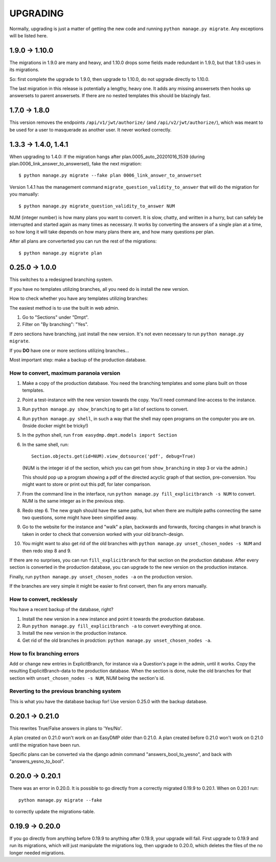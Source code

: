 =========
UPGRADING
=========

Normally, upgrading is just a matter of getting the new code and running
``python manage.py migrate``. Any exceptions will be listed here.

1.9.0 -> 1.10.0
===============

The migrations in 1.9.0 are many and heavy, and 1.10.0 drops some fields
made redundant in 1.9.0, but that 1.9.0 uses in its migrations.

So: first complete the upgrade to 1.9.0, then upgrade to 1.10.0, do not
upgrade directly to 1.10.0.

The last migration in this release is potentially a lengthy, heavy one. It
adds any missing answersets then hooks up answersets to parent answersets. If
there are no nested templates this should be blazingly fast.

1.7.0 -> 1.8.0
==============

This version removes the endpoints ``/api/v1/jwt/authorize/`` (and
``/api/v2/jwt/authorize/``), which was meant to be used for a user to
masquerade as another user. It never worked correctly.

1.3.3 -> 1.4.0, 1.4.1
=====================

When upgrading to 1.4.0: If the migration hangs after
plan.0005_auto_20201016_1539 (during plan.0006_link_answer_to_answerset), fake
the next migration::

    $ python manage.py migrate --fake plan 0006_link_answer_to_answerset

Version 1.4.1 has the management command ``migrate_question_validity_to_answer``
that will do the migration for you
manually::

    $ python manage.py migrate_question_validity_to_answer NUM

NUM (integer number) is how many plans you want to convert. It is slow, chatty,
and written in a hurry, but can safely be interrupted and started again as many
times as necessary. It works by converting the answers of a single plan at
a time, so how long it will take depends on how many plans there are, and how
many questions per plan.

After all plans are converterted you can run the rest of the migrations::

    $ python manage.py migrate plan

0.25.0 -> 1.0.0
===============

This switches to a redesigned branching system.

If you have no templates utilizing branches, all you need do is install the new
version.

How to check whether you have any templates utilizing branches:

The easiest method is to use the built in web admin.

1. Go to "Sections" under "Dmpt".
2. Filter on "By branching": "Yes".

If zero sections have branching, just install the new version. It's not even
necessary to run ``python manage.py migrate``.

If you **DO** have one or more sections utilizing branches...

Most important step: make a backup of the production database.

How to convert, maximum paranoia version
----------------------------------------

1. Make a copy of the production database. You need the branching templates and
   some plans built on those templates.
2. Point a test-instance with the new version towards the copy. You'll need
   command line-access to the instance.
3. Run ``python manage.py show_branching`` to get a list of sections to convert.
4. Run ``python manage.py shell``, in such a way that the shell may open
   programs on the computer you are on. (Inside docker might be tricky!)
5. In the python shell, run ``from easydmp.dmpt.models import Section``
6. In the same shell, run::

       Section.objects.get(id=NUM).view_dotsource('pdf', debug=True)

   (NUM is the integer id of the section, which you can get from
   ``show_branching`` in step 3 or via the admin.)

   This should pop up a program showing a pdf of the directed acyclic graph of
   that section, pre-conversion. You might want to store or print out this pdf,
   for later comparison.
7. From the command line in the interface, run ``python manage.py fill_explicitbranch -s NUM``
   to convert. NUM is the same integer as in the previous step.
8. Redo step 6. The new graph should have the same paths, but when there are
   multiple paths connecting the same two questions, some might have been
   simplified away.
9. Go to the website for the instance and "walk" a plan, backwards and
   forwards, forcing changes in what branch is taken in order to check that
   conversion worked with your old branch-design.
10. You might want to also get rid of the old branches with
    ``python manage.py unset_chosen_nodes -s NUM`` and then redo step 8 and 9.

If there are no surprises, you can run ``fill_explicitbranch`` for that section
on the production database. After every section is converted in the production
database, you can upgrade to the new version on the production instance.

Finally, run ``python manage.py unset_chosen_nodes -a`` on the production version.

If the branches are very simple it might be easier to first convert, then fix
any errors manually.

How to convert, recklessly
--------------------------

You have a recent backup of the database, right?

1. Install the new version in a new instance and point it towards the production database.
2. Run ``python manage.py fill_explicitbranch -a`` to convert everything at once.
3. Install the new version in the production instance.
4. Get rid of the old branches in prodction:
   ``python manage.py unset_chosen_nodes -a``.

How to fix branching errors
---------------------------

Add or change new entries in ExplicitBranch, for instance via a Question's page
in the admin, until it works. Copy the resulting ExplicitBranch-data to the
production database. When the section is done, nuke the old branches for that
section with ``unset_chosen_nodes -s NUM``, NUM being the section's id.

Reverting to the previous branching system
------------------------------------------

This is what you have the database backup for! Use version 0.25.0 with the
backup database.

0.20.1 -> 0.21.0
================

This rewrites True/False answers in plans to 'Yes/No'.

A plan created on 0.21.0 won't work on an EasyDMP older than 0.21.0. A plan
created before 0.21.0 won't work on 0.21.0 until the migration have been run.

Specific plans can be converted via the django admin command
"answers_bool_to_yesno", and back with "answers_yesno_to_bool".

0.20.0 -> 0.20.1
================

There was an error in 0.20.0. It is possible to go directly from a correctly
migrated 0.19.9 to 0.20.1. When on 0.20.1 run::

    python manage.py migrate --fake

to correctly update the migrations-table.

0.19.9 -> 0.20.0
================

If you go directly from anything before 0.19.9 to anything after 0.19.9, your
upgrade will fail. First upgrade to 0.19.9 and run its migrations, which will
just manipulate the migrations log, then upgrade to 0.20.0, which deletes the
files of the no longer needed migrations.
